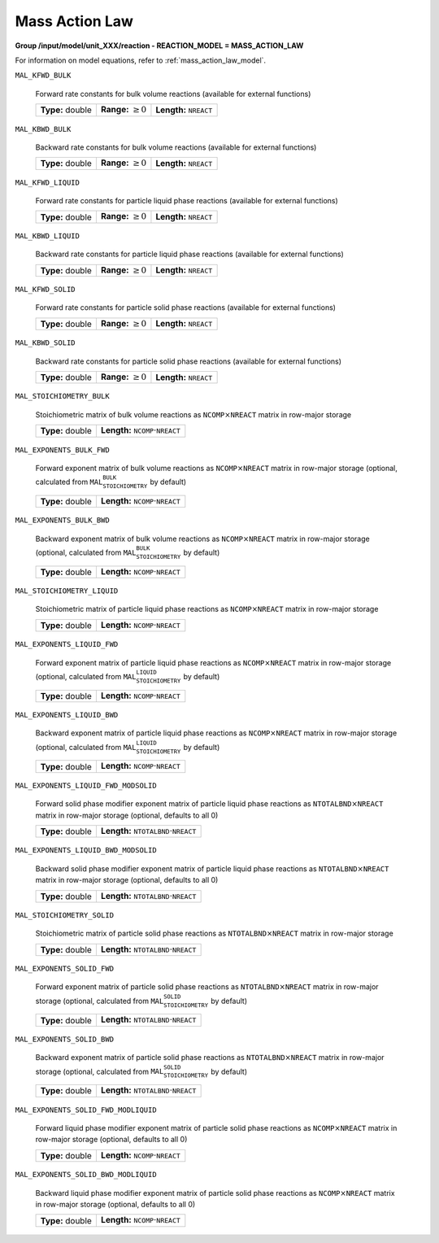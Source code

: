 .. _mass_action_law_config:

Mass Action Law
~~~~~~~~~~~~~~~

**Group /input/model/unit_XXX/reaction - REACTION_MODEL = MASS_ACTION_LAW**

For information on model equations, refer to :ref:`mass_action_law_model`.

``MAL_KFWD_BULK``

   Forward rate constants for bulk volume reactions (available for external functions)
   
   ================  =========================  ===================================
   **Type:** double  **Range:** :math:`\geq 0`  **Length:** :math:`\texttt{NREACT}`
   ================  =========================  ===================================
   
``MAL_KBWD_BULK``

   Backward rate constants for bulk volume reactions (available for external functions)
   
   ================  =========================  ===================================
   **Type:** double  **Range:** :math:`\geq 0`  **Length:** :math:`\texttt{NREACT}`
   ================  =========================  ===================================
   
``MAL_KFWD_LIQUID``

   Forward rate constants for particle liquid phase reactions (available for external functions)
   
   ================  =========================  ===================================
   **Type:** double  **Range:** :math:`\geq 0`  **Length:** :math:`\texttt{NREACT}`
   ================  =========================  ===================================
   
``MAL_KBWD_LIQUID``

   Backward rate constants for particle liquid phase reactions (available for external functions)
   
   ================  =========================  ===================================
   **Type:** double  **Range:** :math:`\geq 0`  **Length:** :math:`\texttt{NREACT}`
   ================  =========================  ===================================
   
``MAL_KFWD_SOLID``

   Forward rate constants for particle solid phase reactions (available for external functions)
   
   ================  =========================  ===================================
   **Type:** double  **Range:** :math:`\geq 0`  **Length:** :math:`\texttt{NREACT}`
   ================  =========================  ===================================
   
``MAL_KBWD_SOLID``

   Backward rate constants for particle solid phase reactions (available for external functions)
   
   ================  =========================  ===================================
   **Type:** double  **Range:** :math:`\geq 0`  **Length:** :math:`\texttt{NREACT}`
   ================  =========================  ===================================
   
``MAL_STOICHIOMETRY_BULK``

   Stoichiometric matrix of bulk volume reactions as :math:`\texttt{NCOMP} \times \texttt{NREACT}` matrix in row-major storage
   
   ================  ========================================================
   **Type:** double  **Length:** :math:`\texttt{NCOMP} \cdot \texttt{NREACT}`
   ================  ========================================================
   
``MAL_EXPONENTS_BULK_FWD``

   Forward exponent matrix of bulk volume reactions as :math:`\texttt{NCOMP} \times \texttt{NREACT}` matrix in row-major storage (optional, calculated from :math:`\texttt{MAL_STOICHIOMETRY_BULK}` by default)
   
   ================  ========================================================
   **Type:** double  **Length:** :math:`\texttt{NCOMP} \cdot \texttt{NREACT}`
   ================  ========================================================
   
``MAL_EXPONENTS_BULK_BWD``

   Backward exponent matrix of bulk volume reactions as :math:`\texttt{NCOMP} \times \texttt{NREACT}` matrix in row-major storage (optional, calculated from :math:`\texttt{MAL_STOICHIOMETRY_BULK}` by default)
   
   ================  ========================================================
   **Type:** double  **Length:** :math:`\texttt{NCOMP} \cdot \texttt{NREACT}`
   ================  ========================================================
   
``MAL_STOICHIOMETRY_LIQUID``

   Stoichiometric matrix of particle liquid phase reactions as :math:`\texttt{NCOMP} \times \texttt{NREACT}` matrix in row-major storage
   
   ================  ========================================================
   **Type:** double  **Length:** :math:`\texttt{NCOMP} \cdot \texttt{NREACT}`
   ================  ========================================================
   
``MAL_EXPONENTS_LIQUID_FWD``

   Forward exponent matrix of particle liquid phase reactions as :math:`\texttt{NCOMP} \times \texttt{NREACT}` matrix in row-major storage (optional, calculated from :math:`\texttt{MAL_STOICHIOMETRY_LIQUID}` by default)
   
   ================  ========================================================
   **Type:** double  **Length:** :math:`\texttt{NCOMP} \cdot \texttt{NREACT}`
   ================  ========================================================
   
``MAL_EXPONENTS_LIQUID_BWD``

   Backward exponent matrix of particle liquid phase reactions as :math:`\texttt{NCOMP} \times \texttt{NREACT}` matrix in row-major storage (optional, calculated from :math:`\texttt{MAL_STOICHIOMETRY_LIQUID}` by default)
   
   ================  ========================================================
   **Type:** double  **Length:** :math:`\texttt{NCOMP} \cdot \texttt{NREACT}`
   ================  ========================================================
   
``MAL_EXPONENTS_LIQUID_FWD_MODSOLID``

   Forward solid phase modifier exponent matrix of particle liquid phase reactions as :math:`\texttt{NTOTALBND} \times \texttt{NREACT}` matrix in row-major storage (optional, defaults to all 0)
   
   ================  ============================================================
   **Type:** double  **Length:** :math:`\texttt{NTOTALBND} \cdot \texttt{NREACT}`
   ================  ============================================================
   
``MAL_EXPONENTS_LIQUID_BWD_MODSOLID``

   Backward solid phase modifier exponent matrix of particle liquid phase reactions as :math:`\texttt{NTOTALBND} \times \texttt{NREACT}` matrix in row-major storage (optional, defaults to all 0)
   
   ================  ============================================================
   **Type:** double  **Length:** :math:`\texttt{NTOTALBND} \cdot \texttt{NREACT}`
   ================  ============================================================
   
``MAL_STOICHIOMETRY_SOLID``

   Stoichiometric matrix of particle solid phase reactions as :math:`\texttt{NTOTALBND} \times \texttt{NREACT}` matrix in row-major storage
   
   ================  ============================================================
   **Type:** double  **Length:** :math:`\texttt{NTOTALBND} \cdot \texttt{NREACT}`
   ================  ============================================================
   
``MAL_EXPONENTS_SOLID_FWD``

   Forward exponent matrix of particle solid phase reactions as :math:`\texttt{NTOTALBND} \times \texttt{NREACT}` matrix in row-major storage (optional, calculated from :math:`\texttt{MAL_STOICHIOMETRY_SOLID}` by default)
   
   ================  ============================================================
   **Type:** double  **Length:** :math:`\texttt{NTOTALBND} \cdot \texttt{NREACT}`
   ================  ============================================================
   
``MAL_EXPONENTS_SOLID_BWD``

   Backward exponent matrix of particle solid phase reactions as :math:`\texttt{NTOTALBND} \times \texttt{NREACT}` matrix in row-major storage (optional, calculated from :math:`\texttt{MAL_STOICHIOMETRY_SOLID}` by default)
   
   ================  ============================================================
   **Type:** double  **Length:** :math:`\texttt{NTOTALBND} \cdot \texttt{NREACT}`
   ================  ============================================================
   
``MAL_EXPONENTS_SOLID_FWD_MODLIQUID``

   Forward liquid phase modifier exponent matrix of particle solid phase reactions as :math:`\texttt{NCOMP} \times \texttt{NREACT}` matrix in row-major storage (optional, defaults to all 0)
   
   ================  ========================================================
   **Type:** double  **Length:** :math:`\texttt{NCOMP} \cdot \texttt{NREACT}`
   ================  ========================================================
   
``MAL_EXPONENTS_SOLID_BWD_MODLIQUID``

   Backward liquid phase modifier exponent matrix of particle solid phase reactions as :math:`\texttt{NCOMP} \times \texttt{NREACT}` matrix in row-major storage (optional, defaults to all 0)
   
   ================  ========================================================
   **Type:** double  **Length:** :math:`\texttt{NCOMP} \cdot \texttt{NREACT}`
   ================  ========================================================
